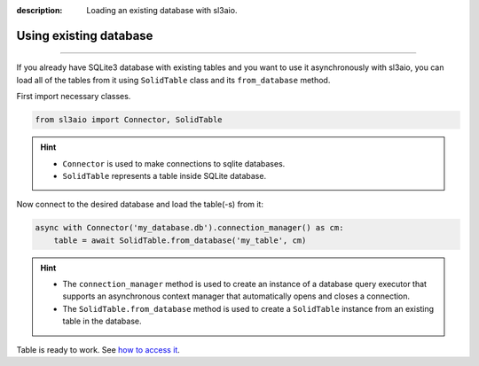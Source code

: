 :description: Loading an existing database with sl3aio.

Using existing database
=======================

.. rst-class:: lead

    Simply load your database into python using sl3aio and get access to
    all of the tools available in the library.

----

If you already have SQLite3 database with existing tables and you want to use it asynchronously with sl3aio,
you can load all of the tables from it using ``SolidTable`` class and its ``from_database`` method.

First import necessary classes.

.. code-block:: python

    from sl3aio import Connector, SolidTable

.. Hint::
    :class: dropdown

    - ``Connector`` is used to make connections to sqlite databases.
    - ``SolidTable`` represents a table inside SQLite database.

Now connect to the desired database and load the table(-s) from it:

.. code-block:: python

    async with Connector('my_database.db').connection_manager() as cm:
        table = await SolidTable.from_database('my_table', cm)

.. Hint::
    :class: dropdown

    - The ``connection_manager`` method is used to create an instance of a database query executor that
      supports an asynchronous context manager that automatically opens and closes a connection.
    - The ``SolidTable.from_database`` method is used to create a ``SolidTable`` instance from an existing
      table in the database.

Table is ready to work. See `how to access it <./accesing_the_table.html>`_.
